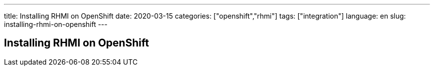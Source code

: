 ---
title: Installing RHMI on OpenShift
date: 2020-03-15
categories: ["openshift","rhmi"]
tags: ["integration"]
language: en
slug: installing-rhmi-on-openshift
---

== Installing RHMI on OpenShift
